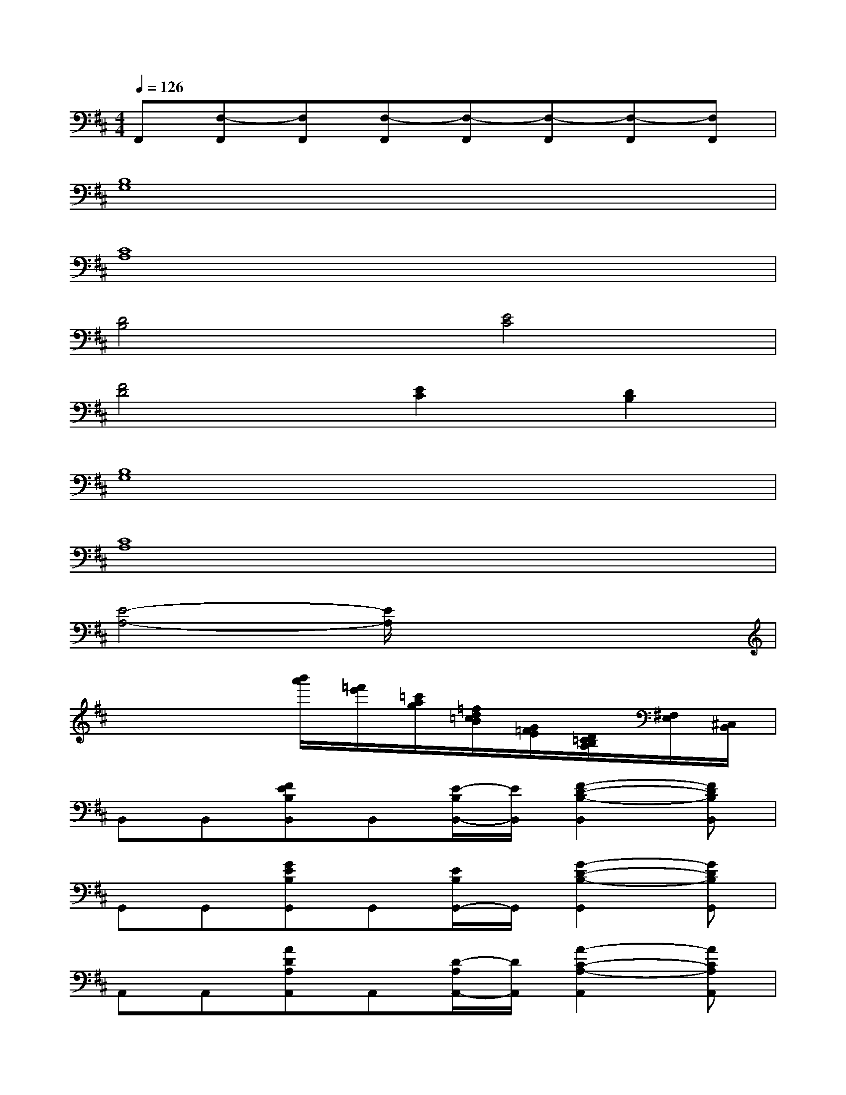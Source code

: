 X:1
T:
M:4/4
L:1/8
Q:1/4=126
K:D%2sharps
V:1
F,,[F,-F,,][F,F,,][F,-F,,][F,-F,,][F,-F,,][F,-F,,][F,F,,]|
[B,8G,8]|
[C8A,8]|
[D4B,4][E4C4]|
[F4D4][E2C2][D2B,2]|
[B,8G,8]|
[C8A,8]|
[E4-A,4-][E/2A,/2]x3x/2|
x4[b'/2a'/2][=f'/2e'/2][=c'/2a/2g/2][=f/2d/2=c/2B/2][G/2=F/2E/2][D/2=C/2B,/2A,/2][^F,/2E,/2][^C,/2B,,/2]|
B,,B,,[FEB,B,,]B,,[E/2-B,/2B,,/2-][E/2B,,/2][F2-D2-B,2-B,,2][FDB,B,,]|
G,,G,,[GEB,G,,]G,,[E/2B,/2G,,/2-]G,,/2[G2-D2-B,2-G,,2][GDB,G,,]|
A,,A,,[ADA,A,,]A,,[D/2-A,/2A,,/2-][D/2A,,/2][A2-C2-A,2-A,,2][ACA,A,,]|
F,,[F,2F,,2][F,2-F,,2-][F3F,3F,,3]|
B,,B,,[F/2E/2-B,/2-B,,/2-][E/2B,/2B,,/2]B,,[E/2-B,/2B,,/2-][E/2B,,/2][F2-D2-B,2-B,,2][FDB,B,,]|
G,,G,,[GEB,G,,]G,,[EB,G,,][G2-D2-B,2-G,,2][GDB,G,,]|
A,,A,,[ADA,A,,]A,,[D/2-A,/2A,,/2-][D/2A,,/2][A2-C2-A,2-A,,2][ACA,A,,]